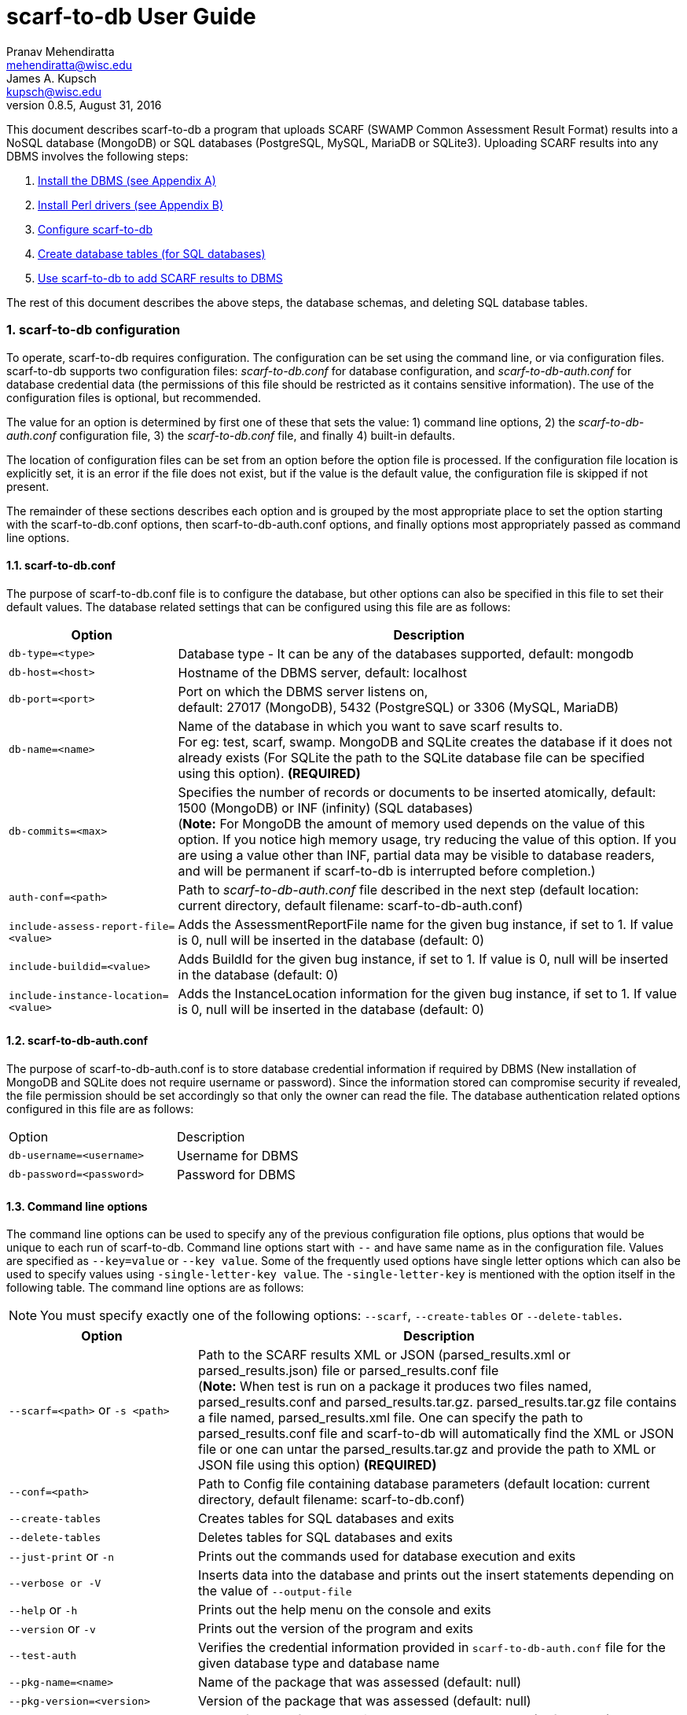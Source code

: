 scarf-to-db User Guide
======================
Pranav Mehendiratta <mehendiratta@wisc.edu>; James A. Kupsch <kupsch@wisc.edu>
v0.8.5, August 31, 2016
:numbered:

This document describes scarf-to-db a program that uploads SCARF (SWAMP Common Assessment Result Format) results into a NoSQL database (MongoDB) or SQL databases (PostgreSQL, MySQL, MariaDB or SQLite3). Uploading SCARF results into any DBMS involves the following steps:

.  <<appendix-a, Install the DBMS (see Appendix A)>>
.  <<appendix-b, Install Perl drivers (see Appendix B)>>
.  <<scarf-to-db-configuration, Configure scarf-to-db>>
.  <<database-table-creation-or-deletion-for-sql-databases, Create database tables (for SQL databases)>>
.  <<saving-the-scarf-results-into-a-database, Use scarf-to-db to add SCARF results to DBMS>>

The rest of this document describes the above steps, the database schemas, and deleting SQL database tables.

[[scarf-to-db-configuration]]
=== scarf-to-db configuration

To operate, scarf-to-db requires configuration. The configuration can be set using the command line, or via configuration files. scarf-to-db supports two configuration files: _scarf-to-db.conf_ for database configuration, and _scarf-to-db-auth.conf_ for database credential data (the permissions of this file should be restricted as it contains sensitive information). The use of the configuration files is optional, but recommended.

The value for an option is determined by first one of these that sets the value: 1) command line options, 2) the _scarf-to-db-auth.conf_ configuration file, 3) the _scarf-to-db.conf_ file, and finally 4) built-in defaults.

The location of configuration files can be set from an option before the option file is processed. If the configuration file location is explicitly set, it is an error if the file does not exist, but if the value is the default value, the configuration file is skipped if not present.

The remainder of these sections describes each option and is grouped by the most appropriate place to set the option starting with the scarf-to-db.conf options, then scarf-to-db-auth.conf options, and finally options most appropriately passed as command line options.

[[scarf-to-db.conf]]
==== scarf-to-db.conf

The purpose of scarf-to-db.conf file is to configure the database, but other options can also be specified in this file to set their default values. The database related settings that can be configured using this file are as follows:

[cols="<25%,<75%",options="header",]
|=======================================================================
|Option | Description
|`db-type=<type>` | Database type - It can be any of the databases
supported, default: mongodb
|`db-host=<host>` | Hostname of the DBMS server, default: localhost
|`db-port=<port>`| Port on which the DBMS server listens on, + 
default: 27017 (MongoDB), 5432 (PostgreSQL) or 3306 (MySQL, MariaDB)
|`db-name=<name>`| Name of the database in which you want to save scarf
results to. + 
For eg: test, scarf, swamp. MongoDB and SQLite creates the
database if it does not already exists (For SQLite the path to the SQLite database file can be specified using this option). *(REQUIRED)*
|`db-commits=<max>` |Specifies the number of records or documents to be
inserted atomically, default: 1500 (MongoDB) or INF (infinity) (SQL
databases) +
(**Note:** For MongoDB the amount of memory used depends on the value of
this option. If you notice high memory usage, try reducing the value of
this option. If you are using a value other than INF, partial data may
be visible to database readers, and will be permanent if scarf-to-db
is interrupted before completion.)
|`auth-conf=<path>`| Path to _scarf-to-db-auth.conf_ file described in the
next step (default location: current directory, default filename:
scarf-to-db-auth.conf)
|`include-assess-report-file=<value>`| Adds the AssessmentReportFile name
for the given bug instance, if set to 1. If value is 0, null will be
inserted in the database (default: 0)
|`include-buildid=<value>`| Adds BuildId for the given bug instance, if set
to 1. If value is 0, null will be inserted in the database (default: 0)
|`include-instance-location=<value>`| Adds the InstanceLocation
information for the given bug instance, if set to 1. If value is 0, null
will be inserted in the database (default: 0)
|=======================================================================

[[scarf-to-db-auth.conf]]
==== scarf-to-db-auth.conf

The purpose of scarf-to-db-auth.conf is to store database credential information if required by DBMS (New installation of MongoDB and SQLite does not require username or password). Since the information stored can compromise security if revealed, the file permission should be set accordingly so that only the owner can read the file. The database authentication related options configured in this file are as follows:

[width="50%"]
|=======================================================================
|Option | Description 
|`db-username=<username>`| Username for DBMS
|`db-password=<password>`| Password for DBMS
|=======================================================================

[[command-line-options]]
==== Command line options

The command line options can be used to specify any of the previous configuration file options, plus options that would be unique to each run of scarf-to-db. Command line options start with `--` and have same name as in the configuration file. Values are specified as `--key=value` or `--key value`. Some of the frequently used options have single letter options which can also be used to specify values using `-single-letter-key value`. The `-single-letter-key` is mentioned with the option itself in the following table. The command line options are as follows:

NOTE: You must specify exactly one of the following options: `--scarf`, `--create-tables` or `--delete-tables`.

[cols="<28%,<72%",options="header",]
|=======================================================================
|Option | Description
|`--scarf=<path>` or `-s <path>`| Path to the SCARF results XML or JSON
(parsed_results.xml or parsed_results.json) file or parsed_results.conf
file +
(**Note:** When test is run on a package it produces two files
named, parsed_results.conf and parsed_results.tar.gz.
parsed_results.tar.gz file contains a file named, parsed_results.xml
file. One can specify the path to parsed_results.conf file and
scarf-to-db will automatically find the XML or JSON file or one can
untar the parsed_results.tar.gz and provide the path to XML or JSON file
using this option) *(REQUIRED)*
|`--conf=<path>`| Path to Config file containing database parameters
(default location: current directory, default filename:
scarf-to-db.conf)
|`--create-tables`| Creates tables for SQL databases and exits
|`--delete-tables`| Deletes tables for SQL databases and exits
|`--just-print` or `-n`| Prints out the commands used for database
execution and exits
|`--verbose or -V`| Inserts data into the database and prints out the
insert statements depending on the value of `--output-file`
|`--help` or `-h`| Prints out the help menu on the console and exits
|`--version` or `-v`| Prints out the version of the program and exits
|`--test-auth` | Verifies the credential information provided in
`scarf-to-db-auth.conf` file for the given database type and database
name
|`--pkg-name=<name>`| Name of the package that was assessed (default:
null)
|`--pkg-version=<version>`| Version of the package that was assessed
(default: null)
|`--platform=<name>`| Name of the platform on which the assessment was run
(default: null)
|`--output-file=<name>`| Saves all the insert statement to the file
provided using this option, default: console window
|`--assess-id=<name>`| Unique id (for SQL databases) required when just
printing out the the insert statements
|=======================================================================

[[database-table-creation-or-deletion-for-sql-databases]]
=== Database table creation or deletion for SQL databases

SQL databases require tables to be created before importing SCARF data. However, MongoDB does not require any tables for storing data. scarf-to-db can be used to create or delete SQL database tables using the following command line options:

[width="60%",cols="<30%,<70%",options="header",]
|=======================================================================
|Option | Description
|`--create-tables`| Creates tables for SQL databases and exits
|`--delete-tables`| Deletes tables for SQL databases and exits
|=======================================================================

NOTE: The schema for the SCARF tables can be found in the section **<<database-schema, Database Schema>>**.

[[saving-the-scarf-results-into-a-database]]
=== Saving the SCARF results into a database

To save the SCARF results into a database only the `--scarf` command line option is required, besides the database configuration (Assuming you have the DBMS and appropriate perl drivers installed). You can also use `--verbose` or `--just-print` to view the output with or without executing the database statements.

[[example-commands-loading-scarf-into-a-mongodb-database]]
=== Example commands loading SCARF into a MongoDB database

Configure the `scarf-to-db.conf` and `scarf-to-db-auth.conf` files as mentioned in the previous sections. After configuring those files you should have content similar to the following configuration files:

scarf-to-db-auth.conf
....
db-username = user
db-password = password
....

scarf-to-db.conf
....
db-type = mongodb
db-host = my-mongo.swamp.cs.wisc.edu
db-name = scarf
auth-conf = scarf-to-db-auth.conf
....

[[execution-command]]
==== Execution command

[source,sh]
----
bin/scarf-to-db --scarf=./parsed_results.conf 
----

The above command saves SCARF data in the database and produces no output unless there are errors.

[[if-you-use---verbose-or---just-print-with-any-database-data-will-be-displayed-as-shown-below]]
If you use `--verbose` or `--just-print` with any database, data will be displayed as shown below:

For MongoDB:

* You will see an array of documents similar to the following document

[source,sh]
----
{
    "BugId" : 1,
    "BugRank" : null,
    "plat" : null,
    "toolType" : "clang-sa",
    "Methods" : [
    ],
    "classname" : null,
    "toolVersion" : "clang version 3.7.0",
    "BugSeverity" : null,
    "Location" : [
	{
	    "LocationId" : 1,
	    "EndLine" : 857,
	    "StartLine" : 857,
	    "primary" : true,
	    "SourceFile" : "lighttpd-1.4.33/src/lemon.c",
	    "StartColumn" : 9
	}
    ],
    "BugMessage" : "Assigned value is garbage or undefined",
    "BugCode" : "Assigned value is garbage or undefined",
    "pkgShortName" : null,
    "pkgVersion" : null,
    "assessUuid" : "138ad1cb-129e-4837-a376-eed3b2ed072f",
    "BugGroup" : "Logic error",
    "BugResolutionMsg" : null,
    "BugCwe" : [
    ],
    "InstanceLocation" : null,
    "AssessmentReportFile" : null,
    "BuildId" : null
}
----

For SQL databases:

* You will see similar insert statement only once per SCARF file

[source,sh]
----
INSERT INTO assess (assessuuid, pkgshortname, pkgversion, tooltype, toolversion, plat) VALUES  ('138ad1cb-129e-4837-a376-eed3b2ed072f', null, null, 'clang-sa', 'clang version 3.7.0, null);
----

* You will see insert statements similar to these per weakness

[source,sh]
----
INSERT INTO methods VALUES  ('4', '1', '-1', null, null);
INSERT INTO locations VALUES  ('4', '1', '1', '1', 'lighttpd-1.4.33/src/lemon.c', '857', '857', '9', null, null);
INSERT INTO weaknesses VALUES  ('4', '1', 'Assigned value is garbage or undefined', 'Logic error', null, null, 'Assigned value is garbage or undefined', null, null, null, null, null, null, null); 
INSERT INTO cwes VALUES  ('4', '1', null);
----

NOTE: The above output can used to manually import data to any of the supported databases.

[[database-schema]]
=== Database Schema

This section will describe the schema of documents and tables for NoSQL and SQL databases respectively.

[[mongodb]]
==== MongoDB

* *BugInstance*

[source,sh]
----
{
    "_id" : <unique MongoDB generated id>,
    "BugRank" : <String>,
    "plat" : <String>,
    "toolType" : <String>,
    "Methods" : [
	{
	    "MethodId" : <int>,
	    "name" : <String>,
	    "primary" : <Boolean>
	}
    ],
    "classname" : <String>,
    "toolVersion" : <String>,
    "BugSeverity" : <String>,
    "Location" : [
	{
	    "EndLine" : <int>,
	    "StartLine" : <int>,
	    "primary" : <Boolean>,
	    "LocationId" : <int>,
	    "SourceFile" : <path-String>,
	    "StartColumn" : <int>,
	    "EndColumn" : <int>,
	    "Explanation" : <String>
	}
    ],

    "BugMessage" : <String>,
    "BugCode" : <String>,
    "pkgShortName" : <String>,
    "BugId" : <int>,
    "pkgVersion" : <String>,
    "assessUuid" : <uuid-String>,
    "BugGroup" : <String>,
    "BugResolutionMsg" : <String>,
    "BugCwe" : [<int>],
    "InstanceLocation" : {
	"Xpath" : <path-String>,
	"LineNum" : { 
	    "Start" : <int>,
	    "End" : <int>
	}
    },
    "AssessmentReportFile" : <path-String>,
    "BuildId" : <int>
}
----

* *Metric*

[source,sh]
----	
{  
    "_id" : <unique MongoDB generated id>,	
    "SourceFile" : <path-String>, 
    "Type" : <String>,  
    "pkgVersion" : <String>,  
    "assessUuid" : <uuid-String>,  
    "toolType" : <String>,  
    "toolVersion" : <String>,  
    "Value" : <String>,   
    "plat" : <String>,  
    "pkgShortName" : <String>,  
    "MetricId" : <int>,  
    "Method" : <String>,  
    "Class" : <String>  
}  
----

* *If the package does not contain any BugInstance or Metric*


[source,sh]
----
{  
    "_id" : <unique MongoDB generated id>, 
    "pkgVersion" : <String>,  
    "assessUuid" : <uuid-String>,  
    "toolType" : <String>,  
    "toolVersion" : <String>,  
    "plat" : <String>,  
    "pkgShortName" : <String>
}
----

[[schema-sql-databases]]
==== Schema (SQL databases)

Below is the schema for SQLite database. All other SQL databases have same schema with few minor changes for primary key. But, the column names and types is same for all SQL databases.

[source,sh]
----

CREATE TABLE assess (
    assessId         integer PRIMARY KEY AUTOINCREMENT,
    assessUuid       text       NOT NULL,
    pkgShortName     text,
    pkgVersion       text,
    toolType         text       NOT NULL,
    toolVersion      text,
    plat             text
);

CREATE TABLE locations (
    assessId         integer    NOT NULL,
    bugId            integer    NOT NULL,
    locId            integer    NOT NULL,
    isPrimary        boolean    NOT NULL,
    sourceFile       text       NOT NULL,
    startLine        integer,
    endLine          integer,
    startCol         integer,
    endCol           integer,
    explanation      text,
    PRIMARY KEY (assessId, bugId, locId)    
);

CREATE TABLE functions ( 
    assessId         integer    NOT NULL,
    sourceFile       text,
    class            text,
    method           text,
    startLine        integer,
    endLine          integer
);

CREATE TABLE weaknesses (
    assessId         integer    NOT NULL,
    bugId            integer    NOT NULL,
    bugCode          text,
    bugGroup         text,
    bugRank          text,
    bugSeverity      text,
    bugMessage       text,
    bugResolutionMsg text,
    classname        text,
    AssessReportFile text,
    BuildId          integer,
    ILXpath          text,
    ILStart          integer,
    ILEnd            integer,
    PRIMARY KEY (assessId, bugId)   
);

CREATE TABLE cwes (
    assessId         integer	NOT NULL,
    bugId            integer    NOT NULL,
    cwe              integer
);

CREATE TABLE methods (
    assessId         integer    NOT NULL,
    bugId            integer    NOT NULL,
    methodId         integer,
    isPrimary        boolean,
    methodName       text,
    PRIMARY KEY (assessId, bugId, methodId) 
);

CREATE TABLE metrics (
    assessId         integer    NOT NULL,
    metricId         integer    NOT NULL,
    sourceFile       text,
    class            text,
    method           text,
    type             text,
    strVal           text,
    numVal           real,
    PRIMARY KEY (assessId, metricId)    
);
----

[[appendix-a]]
[appendix]
=== Database Installation

[[installing-mongodb]]
==== Installing MongoDB

To install MongoDB follow the installation guide at https://docs.mongodb.com/manual/installation/

[[installing-mongodb-on-rhel-based-platforms]]
Installing MongoDB on RHEL based platforms

For installation specific to RHEL based platforms please see https://docs.mongodb.com/manual/tutorial/install-mongodb-on-red-hat/

NOTE: On `rhel-6.4-64` platform, executing `sudo yum install -y mongodb` will install an old version (2.4.14) of MongoDB. To install the latest version (3.2.8 or above) of MongoDB, please follow the steps in the section **Configure the package management system (yum)** in the tutorial https://docs.mongodb.com/manual/tutorial/install-mongodb-on-red-hat/. This program is tested on MongoDB version (2.4.14, 3.0.12, and 3.2.8) with perl MongoDB driver version (1.4.2, and 1.4.4).

Example: To install `3.2.x` version of MongoDB on `rhel-6.4-64`:

Create a file named `/etc/yum.repos.d/mongodb-org-3.2.repo` and add the following content to the file

[source,conf]
----
[mongodb-org-3.2]
name=MongoDB Repository
baseurl=https://repo.mongodb.org/yum/redhat/$releasever/mongodb-org/3.2/x86_64/
gpgcheck=1
enabled=1
gpgkey=https://www.mongodb.org/static/pgp/server-3.2.asc
----

Execute the following shell command to install MongoDB:

[source,sh]
----
% sudo yum install -y mongodb-org
----

[[check-if-the-mongodb-server-is-running]]
Check if the MongoDB server is running

If the installation is successful, please execute the following command to check if the MongoDB server is running.

[source,sh]
----
# Invokes Mongo Shell
% mongo
----

If the above command fails with a message *exception: connect failed* then, MongoDB may not be running.

Execute the following command to run MongoDB:

[source,sh]
----
% sudo /etc/init.d/mongod start
----

By default, MongoDB server listens on the network interface `localhost:27017`. There are various options to access MongoDB across the network. See the MongoDB documentation for more information https://docs.mongodb.com/manual/reference/configuration-options/.

[[authentication]]
Authentication

By default, MongoDB allows any user that can connect to MongoDB to create databases and insert documents. To require authenticated users see https://docs.mongodb.com/manual/tutorial/enable-authentication/.

Note: If you notice any authentication related error messages and you are sure that password and username entered are correct, please check if the `authenticationDatabase` used for the user is same as the database that you are trying to access

[[installing-postgresql]]
==== Installing PostgreSQL

To install PostgreSQL follow the installation guide at https://www.postgresql.org/download/linux/redhat/

[[installing-mysql]]
==== Installing MySQL

To install MySQL follow the installation guide at https://dev.mysql.com/doc/mysql-repo-excerpt/5.6/en/linux-installation-yum-repo.html

[[installing-mariadb]]
==== Installing MariaDB

To install MariaDB follow the installation guide at https://mariadb.com/kb/en/mariadb/yum/

[[appendix-b]]
[appendix]
=== Perl Drivers Installation

[[installing-perl-drivers]]
[upperalpha, start=A]
==== Installing Perl drivers


scarf-to-db program uses Perl drivers. Install the following Perl drivers on the machine that you would want to call scarf-to-db from

1.  DBI
2.  DBD::Pg
3.  DBD::MySQL
4.  DBD::SQLite
5.  MongoDB
6.  YAML
7.  Config::AutoConf
8.  JSON::MaybeXS

On `rhel-6.4-64` platform, execute the following commands to install the drivers using CPAN

[source,sh]
----
sudo cpan DBI DBD::Pg MongoDB DBD::MySQL DBD::SQLite
----

NOTE: On some RHEL machines, you may also need to install the `YAML and Config::AutoConf` packages from CPAN. To install the `YAML and Config::AutoConf` package, execute the following shell command:


[source,sh]
----
% sudo cpan YAML Config::AutoConf
----

NOTE: The above command may ask for user confirmation to install packages and its dependencies too many times. To avoid typing `yes` on the CPAN console too many time, use the following commands:


[source,sh]
----
% sudo perl -MCPAN -e shell  # Opens up a CPAN shell
    cpan[1]> o conf prerequisites_policy follow
    cpan[2]> o conf build_requires_install_policy yes
    cpan[3]> o conf commit
----

For more information on how to avoid the `yes` confirmation dialog please see https://major.io/2009/01/01/cpan-automatically-install-dependencies-without-confirmation/.

NOTE: Using the CPAN command to install perl MongoDB driver you can install latest version of the driver. This program is tested on versions (1.4.2, and 1.4.4(latest)).

